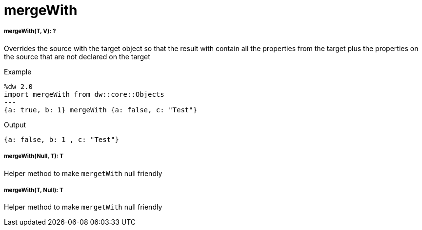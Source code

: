 = mergeWith

//* <<mergewith1>>
//* <<mergewith2>>
//* <<mergewith3>>


[[mergewith1]]
===== mergeWith(T, V): ?

Overrides the source with the target object so that the result with contain all the properties from the target
plus the properties on the source that are not declared on the target

.Example
[source,DataWeave, linenums]
----
%dw 2.0
import mergeWith from dw::core::Objects
---
{a: true, b: 1} mergeWith {a: false, c: "Test"}
----

.Output
[source,json, linenums]
----
{a: false, b: 1 , c: "Test"}
----


[[mergewith2]]
===== mergeWith(Null, T): T

Helper method to make `mergetWith` null friendly


[[mergewith3]]
===== mergeWith(T, Null): T

Helper method to make `mergetWith` null friendly

